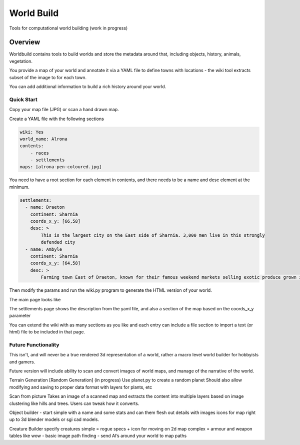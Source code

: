 =========================================
World Build
=========================================


Tools for computational world building (work in progress)

Overview
--------------------------------
Worldbuild contains tools to build worlds and store the metadata around that, including objects, history, animals, vegetation.

You provide a map of your world and annotate it via a YAML file to define towns with locations - the wiki tool extracts subset of the image to for each town.

You can add additional information to build a rich history around your world.


Quick Start
=========================================

Copy your map file (JPG) or scan a hand drawn map.

.. image:: ./doc/map_sample.jpg


Create a YAML file with the following sections

.. code:: python

    wiki: Yes
    world_name: Alrona
    contents:
        - races
        - settlements
    maps: [alrona-pen-coloured.jpg]


You need to have a root section for each element in contents, and there needs to be a name and desc element at the minimum.

.. code:: python

    settlements:
      - name: Draeton
        continent: Sharnia
        coords_x_y: [66,58]
        desc: >
            This is the largest city on the East side of Sharnia. 3,000 men live in this strongly
            defended city
      - name: Ambyle
        continent: Sharnia
        coords_x_y: [64,58]
        desc: >
            Farming town East of Draeton, known for their famous weekend markets selling exotic produce grown in the warm regions north of the Eastern Desert

Then modify the params and run the wiki.py program to generate the HTML version of your world.

The main page looks like

.. image:: ./doc/web_index.jpg

The settlements page shows the description from the yaml file, and also a section of the map based on the coords_x_y parameter

.. image:: ./doc/web_settlements.jpg


You can extend the wiki with as many sections as you like and each entry can include a file section to import a text (or html) file to be included in that page.



Future Functionality
============================
This isn't, and will never be a true rendered 3d representation of a world, rather a macro level world builder for hobbyists and gamers.

Future version will include ability to scan and convert images of world maps, and manage of the narrative of the world.

Terrain Generation [Random Generation] (in progress)
Use planet.py to create a random planet
Should also allow modifying and saving to proper data format with layers for plants, etc

Scan from picture
Takes an image of a scanned map and extracts the content into multiple layers based on image clustering like hills and trees.  Users can tweak how it converts.

Object builder
- start simple with a name and some stats and can them flesh out details with images icons for map right up to 3d blender models or sgi cad models.

Creature Builder
specify creatures
simple = rogue specs + icon for moving on 2d map
complex = armour and weapon tables like wow - basic image
path finding - send AI’s around your world to map paths

